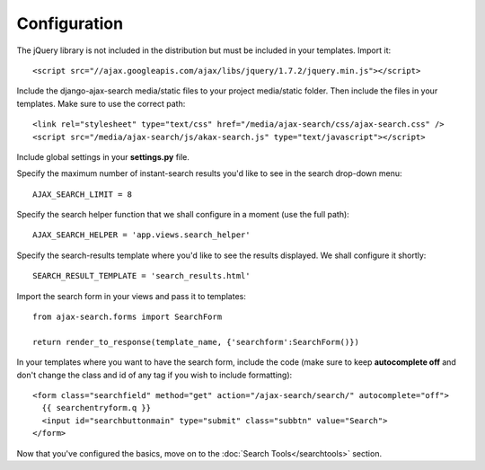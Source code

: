 Configuration
=============

The jQuery library is not included in the distribution but must be included
in your templates. Import it::

    <script src="//ajax.googleapis.com/ajax/libs/jquery/1.7.2/jquery.min.js"></script>

Include the django-ajax-search media/static files to your project media/static folder. Then include the files in your templates. Make sure to use the correct path::
    
    <link rel="stylesheet" type="text/css" href="/media/ajax-search/css/ajax-search.css" />
    <script src="/media/ajax-search/js/akax-search.js" type="text/javascript"></script>

Include global settings in your **settings.py** file.    
     
Specify the maximum number of instant-search results you'd like to see in the search drop-down menu::
    
    AJAX_SEARCH_LIMIT = 8

Specify the search helper function that we shall configure in a moment (use the full path)::
    
    AJAX_SEARCH_HELPER = 'app.views.search_helper'

Specify the search-results template where you'd like to see the results displayed. We shall configure it shortly::
    
    SEARCH_RESULT_TEMPLATE = 'search_results.html'

Import the search form in your views and pass it to templates::

    from ajax-search.forms import SearchForm
    
    return render_to_response(template_name, {'searchform':SearchForm()})

In your templates where you want to have the search form, include the code (make sure to keep **autocomplete off** and don't change the class and id of any tag if you wish to include formatting)::
    
    <form class="searchfield" method="get" action="/ajax-search/search/" autocomplete="off">
      {{ searchentryform.q }}
      <input id="searchbuttonmain" type="submit" class="subbtn" value="Search">
    </form>

Now that you've configured the basics, move on to the :doc:`Search Tools</searchtools>` section.

